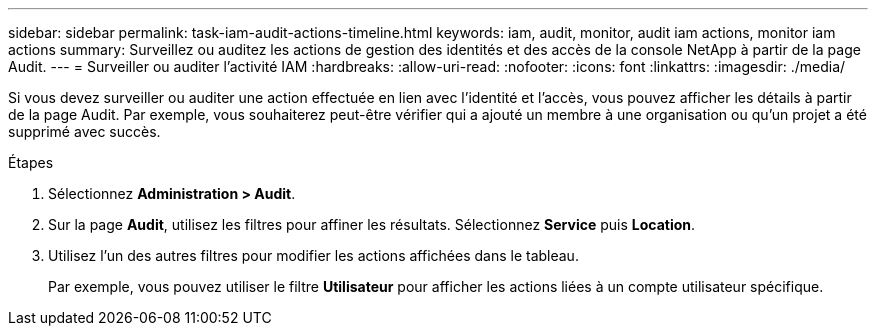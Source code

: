---
sidebar: sidebar 
permalink: task-iam-audit-actions-timeline.html 
keywords: iam, audit, monitor, audit iam actions, monitor iam actions 
summary: Surveillez ou auditez les actions de gestion des identités et des accès de la console NetApp à partir de la page Audit. 
---
= Surveiller ou auditer l'activité IAM
:hardbreaks:
:allow-uri-read: 
:nofooter: 
:icons: font
:linkattrs: 
:imagesdir: ./media/


[role="lead"]
Si vous devez surveiller ou auditer une action effectuée en lien avec l'identité et l'accès, vous pouvez afficher les détails à partir de la page Audit.  Par exemple, vous souhaiterez peut-être vérifier qui a ajouté un membre à une organisation ou qu’un projet a été supprimé avec succès.

.Étapes
. Sélectionnez *Administration > Audit*.
. Sur la page *Audit*, utilisez les filtres pour affiner les résultats.  Sélectionnez *Service* puis *Location*.
. Utilisez l’un des autres filtres pour modifier les actions affichées dans le tableau.
+
Par exemple, vous pouvez utiliser le filtre *Utilisateur* pour afficher les actions liées à un compte utilisateur spécifique.


